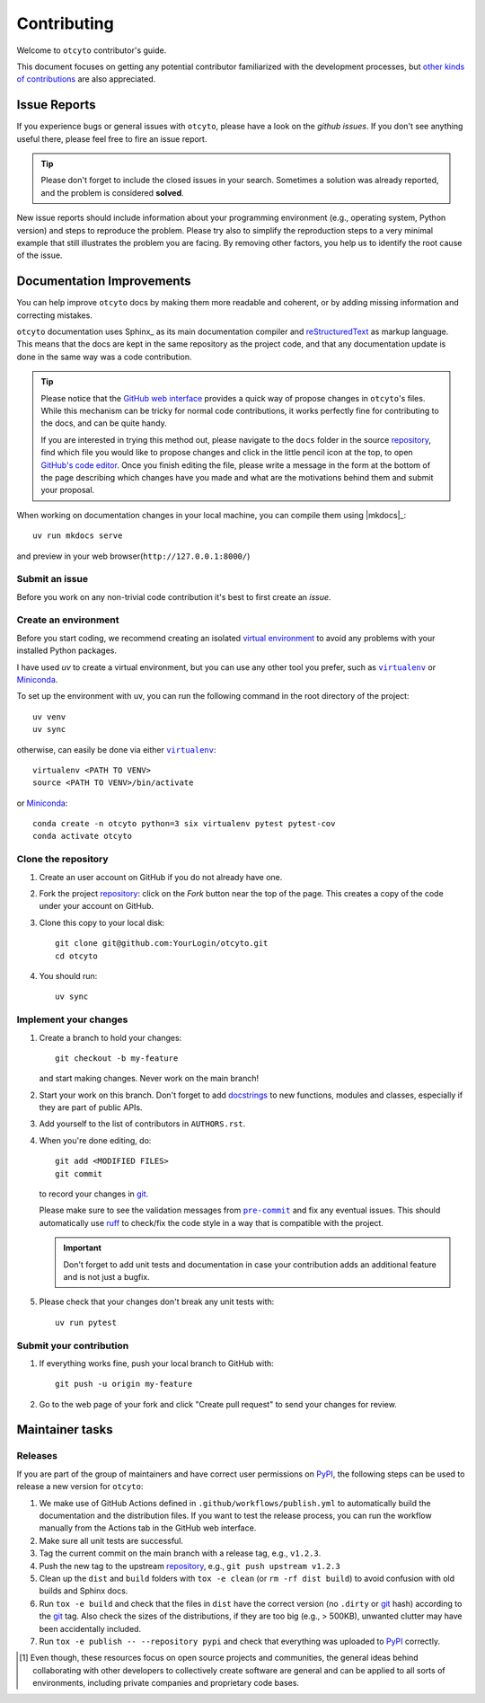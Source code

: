 ============
Contributing
============

Welcome to ``otcyto`` contributor's guide.

This document focuses on getting any potential contributor familiarized
with the development processes, but `other kinds of contributions`_ are also
appreciated.

Issue Reports
=============

If you experience bugs or general issues with ``otcyto``, please have a look
on the `github issues`. If you don't see anything useful there, please feel
free to fire an issue report.

.. tip::
   Please don't forget to include the closed issues in your search.
   Sometimes a solution was already reported, and the problem is considered
   **solved**.

New issue reports should include information about your programming environment
(e.g., operating system, Python version) and steps to reproduce the problem.
Please try also to simplify the reproduction steps to a very minimal example
that still illustrates the problem you are facing. By removing other factors,
you help us to identify the root cause of the issue.


Documentation Improvements
==========================

You can help improve ``otcyto`` docs by making them more readable and coherent, or
by adding missing information and correcting mistakes.

``otcyto`` documentation uses Sphinx_ as its main documentation compiler and reStructuredText_ as markup language.
This means that the docs are kept in the same repository as the project code, and
that any documentation update is done in the same way was a code contribution.

.. tip::
    Please notice that the `GitHub web interface`_ provides a quick way of
    propose changes in ``otcyto``'s files. While this mechanism can
    be tricky for normal code contributions, it works perfectly fine for
    contributing to the docs, and can be quite handy.

    If you are interested in trying this method out, please navigate to
    the ``docs`` folder in the source repository_, find which file you
    would like to propose changes and click in the little pencil icon at the
    top, to open `GitHub's code editor`_. Once you finish editing the file,
    please write a message in the form at the bottom of the page describing
    which changes have you made and what are the motivations behind them and
    submit your proposal.

When working on documentation changes in your local machine, you can
compile them using |mkdocs|_::

    uv run mkdocs serve

and preview in your web browser(``http://127.0.0.1:8000/``)


Submit an issue
---------------

Before you work on any non-trivial code contribution it's best to first create
an `issue`.

Create an environment
---------------------

Before you start coding, we recommend creating an isolated `virtual
environment`_ to avoid any problems with your installed Python packages.


I have used `uv` to create a virtual environment, but you can use any other
tool you prefer, such as |virtualenv|_ or Miniconda_.

To set up the environment with uv, you can run the following command in the root
directory of the project::

    uv venv
    uv sync


otherwise, can easily be done via either |virtualenv|_::

    virtualenv <PATH TO VENV>
    source <PATH TO VENV>/bin/activate

or Miniconda_::

    conda create -n otcyto python=3 six virtualenv pytest pytest-cov
    conda activate otcyto

Clone the repository
--------------------

#. Create an user account on |the repository service| if you do not already have one.
#. Fork the project repository_: click on the *Fork* button near the top of the
   page. This creates a copy of the code under your account on |the repository service|.
#. Clone this copy to your local disk::

    git clone git@github.com:YourLogin/otcyto.git
    cd otcyto

#. You should run::

    uv sync


Implement your changes
----------------------

#. Create a branch to hold your changes::

    git checkout -b my-feature

   and start making changes. Never work on the main branch!

#. Start your work on this branch. Don't forget to add docstrings_ to new
   functions, modules and classes, especially if they are part of public APIs.

#. Add yourself to the list of contributors in ``AUTHORS.rst``.

#. When you're done editing, do::

    git add <MODIFIED FILES>
    git commit

   to record your changes in git_.

   Please make sure to see the validation messages from |pre-commit|_ and fix
   any eventual issues.
   This should automatically use ruff_ to check/fix the code style
   in a way that is compatible with the project.

   .. important:: Don't forget to add unit tests and documentation in case your
      contribution adds an additional feature and is not just a bugfix.

#. Please check that your changes don't break any unit tests with::

    uv run pytest

Submit your contribution
------------------------

#. If everything works fine, push your local branch to |the repository service| with::

    git push -u origin my-feature

#. Go to the web page of your fork and click |contribute button|
   to send your changes for review.


Maintainer tasks
================

Releases
--------

If you are part of the group of maintainers and have correct user permissions
on PyPI_, the following steps can be used to release a new version for
``otcyto``:

#. We make use of GitHub Actions defined in ``.github/workflows/publish.yml``
   to automatically build the documentation and the distribution files.
   If you want to test the release process, you can run the workflow manually
   from the Actions tab in the GitHub web interface.
#. Make sure all unit tests are successful.
#. Tag the current commit on the main branch with a release tag, e.g., ``v1.2.3``.
#. Push the new tag to the upstream repository_, e.g., ``git push upstream v1.2.3``
#. Clean up the ``dist`` and ``build`` folders with ``tox -e clean``
   (or ``rm -rf dist build``)
   to avoid confusion with old builds and Sphinx docs.
#. Run ``tox -e build`` and check that the files in ``dist`` have
   the correct version (no ``.dirty`` or git_ hash) according to the git_ tag.
   Also check the sizes of the distributions, if they are too big (e.g., >
   500KB), unwanted clutter may have been accidentally included.
#. Run ``tox -e publish -- --repository pypi`` and check that everything was
   uploaded to PyPI_ correctly.



.. [#contrib1] Even though, these resources focus on open source projects and
   communities, the general ideas behind collaborating with other developers
   to collectively create software are general and can be applied to all sorts
   of environments, including private companies and proprietary code bases.


.. <-- start -->
.. |the repository service| replace:: GitHub
.. |contribute button| replace:: "Create pull request"

.. _repository: https://github.com/ggrlab/otcyto
.. _issue tracker: https://github.com/ggrlab/otcyto/issues
.. <-- end -->


.. |virtualenv| replace:: ``virtualenv``
.. |pre-commit| replace:: ``pre-commit``


.. _docstrings: https://www.sphinx-doc.org/en/master/usage/extensions/napoleon.html
.. _ruff: https://docs.astral.sh/ruff/
.. _git: https://git-scm.com
.. _GitHub's fork and pull request workflow: https://guides.github.com/activities/forking/
.. _guide created by FreeCodeCamp: https://github.com/FreeCodeCamp/how-to-contribute-to-open-source
.. _Miniconda: https://docs.conda.io/en/latest/miniconda.html
.. _MyST: https://myst-parser.readthedocs.io/en/latest/syntax/syntax.html
.. _other kinds of contributions: https://opensource.guide/how-to-contribute
.. _pre-commit: https://pre-commit.com/
.. _PyPI: https://pypi.org/
.. _PyScaffold's contributor's guide: https://pyscaffold.org/en/stable/contributing.html
.. _Pytest can drop you: https://docs.pytest.org/en/stable/how-to/failures.html#using-python-library-pdb-with-pytest
.. _Python Software Foundation's Code of Conduct: https://www.python.org/psf/conduct/
.. _reStructuredText: https://www.sphinx-doc.org/en/master/usage/restructuredtext/
.. _virtual environment: https://realpython.com/python-virtual-environments-a-primer/
.. _virtualenv: https://virtualenv.pypa.io/en/stable/

.. _GitHub web interface: https://docs.github.com/en/repositories/working-with-files/managing-files/editing-files
.. _GitHub's code editor: https://docs.github.com/en/repositories/working-with-files/managing-files/editing-files
